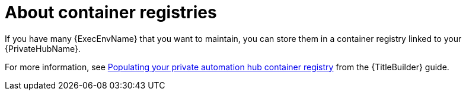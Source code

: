 :_newdoc-version: 2.18.4
:_template-generated: 2025-06-25
:_mod-docs-content-type: REFERENCE

[id="about-container-registries_{context}"]
= About container registries

If you have many {ExecEnvName} that you want to maintain, you can store them in a container registry linked to your {PrivateHubName}. 

For more information, see link:{URLBuilder}/assembly-populate-container-registry[Populating your private automation hub container registry] from the {TitleBuilder} guide.
